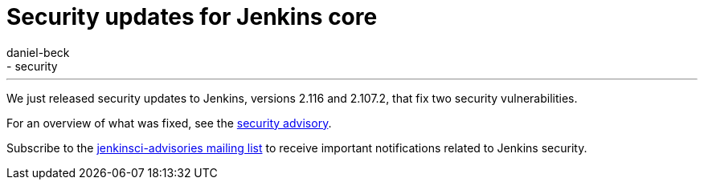 = Security updates for Jenkins core
:tags:
- core
- security
:author: daniel-beck
---

We just released security updates to Jenkins, versions 2.116 and 2.107.2, that fix two security vulnerabilities.

For an overview of what was fixed, see the link:/security/advisory/2018-04-11[security advisory].

Subscribe to the link:/mailing-lists[jenkinsci-advisories mailing list] to receive important notifications related to Jenkins security.
